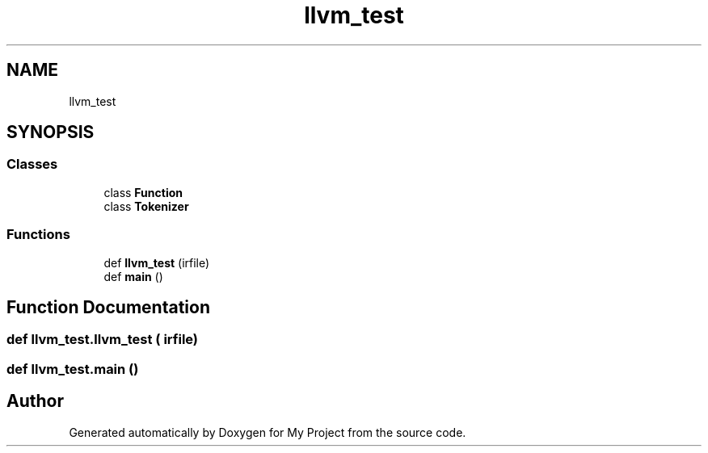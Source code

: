 .TH "llvm_test" 3 "Sun Jul 12 2020" "My Project" \" -*- nroff -*-
.ad l
.nh
.SH NAME
llvm_test
.SH SYNOPSIS
.br
.PP
.SS "Classes"

.in +1c
.ti -1c
.RI "class \fBFunction\fP"
.br
.ti -1c
.RI "class \fBTokenizer\fP"
.br
.in -1c
.SS "Functions"

.in +1c
.ti -1c
.RI "def \fBllvm_test\fP (irfile)"
.br
.ti -1c
.RI "def \fBmain\fP ()"
.br
.in -1c
.SH "Function Documentation"
.PP 
.SS "def llvm_test\&.llvm_test ( irfile)"

.SS "def llvm_test\&.main ()"

.SH "Author"
.PP 
Generated automatically by Doxygen for My Project from the source code\&.
